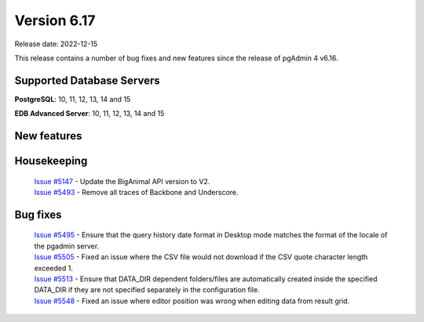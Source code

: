 ************
Version 6.17
************

Release date: 2022-12-15

This release contains a number of bug fixes and new features since the release of pgAdmin 4 v6.16.

Supported Database Servers
**************************
**PostgreSQL**: 10, 11, 12, 13, 14 and 15

**EDB Advanced Server**: 10, 11, 12, 13, 14 and 15

New features
************


Housekeeping
************

  | `Issue #5147 <https://github.com/pgadmin-org/pgadmin4/issues/5147>`_ -  Update the BigAnimal API version to V2.
  | `Issue #5493 <https://github.com/pgadmin-org/pgadmin4/issues/5493>`_ -  Remove all traces of Backbone and Underscore.

Bug fixes
*********

  | `Issue #5495 <https://github.com/pgadmin-org/pgadmin4/issues/5495>`_ -  Ensure that the query history date format in Desktop mode matches the format of the locale of the pgadmin server.
  | `Issue #5505 <https://github.com/pgadmin-org/pgadmin4/issues/5505>`_ -  Fixed an issue where the CSV file would not download if the CSV quote character length exceeded 1.
  | `Issue #5513 <https://github.com/pgadmin-org/pgadmin4/issues/5513>`_ -  Ensure that DATA_DIR dependent folders/files are automatically created inside the specified DATA_DIR if they are not specified separately in the configuration file.
  | `Issue #5548 <https://github.com/pgadmin-org/pgadmin4/issues/5548>`_ -  Fixed an issue where editor position was wrong when editing data from result grid.
